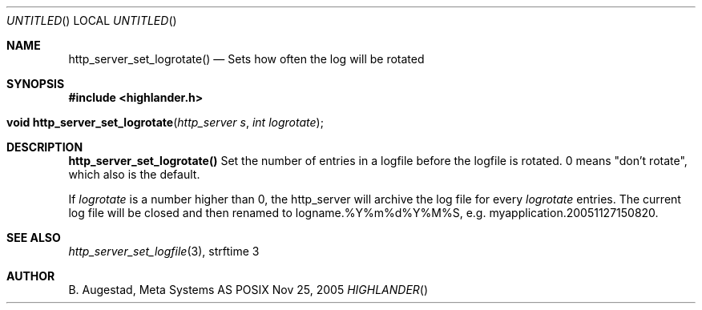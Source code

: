 .Dd Nov 25, 2005
.Os POSIX
.Dt HIGHLANDER
.Th http_server_set_logrotate 3
.Sh NAME
.Nm http_server_set_logrotate()
.Nd Sets how often the log will be rotated
.Sh SYNOPSIS
.Fd #include <highlander.h>
.Fo "void http_server_set_logrotate"
.Fa "http_server s"
.Fa "int logrotate"
.Fc
.Sh DESCRIPTION
.Nm
Set the number of entries in a logfile before the logfile is rotated.
0 means "don't rotate", which also is the default.
.Pp
If 
.Fa logrotate
is a number higher than 0, the http_server will archive the log file
for every
.Fa logrotate
entries. The current log file will be closed and then
renamed to logname.%Y%m%d%Y%M%S, e.g.  myapplication.20051127150820.
.Sh SEE ALSO
.Xr http_server_set_logfile 3 ,
strftime 3
.Sh AUTHOR
.An B. Augestad, Meta Systems AS
